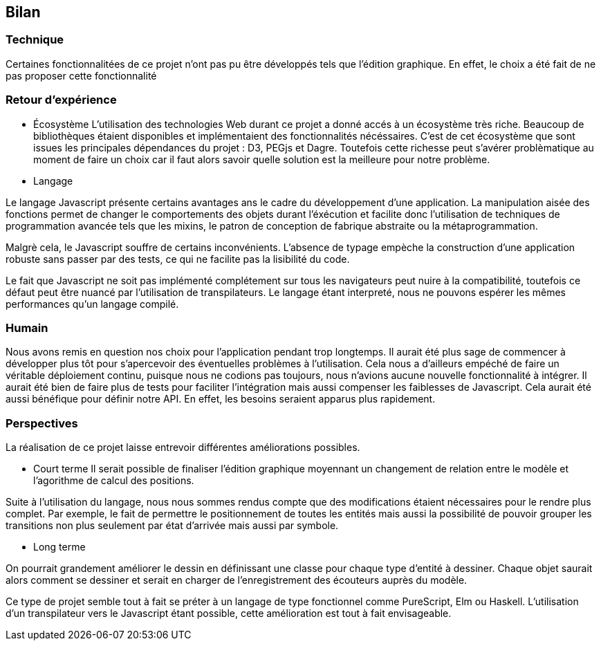 == Bilan

=== Technique

Certaines fonctionnalitées de ce projet n'ont pas pu être développés tels que l'édition graphique. En effet, le choix a été fait de ne pas proposer cette fonctionnalité 

=== Retour d'expérience

* Écosystème
L'utilisation des technologies Web durant ce projet a donné accés à un écosystème très riche. Beaucoup de bibliothèques étaient disponibles et implémentaient des fonctionnalités nécéssaires.
C'est de cet écosystème que sont issues les principales dépendances du projet : D3, PEGjs et Dagre. Toutefois cette richesse peut s'avérer problèmatique au moment de faire un choix car il faut alors savoir quelle solution est la meilleure pour notre problème. 

* Langage

Le langage Javascript présente certains avantages ans le cadre du développement d'une application. 
La manipulation aisée des fonctions permet de changer le comportements des objets durant l'éxécution et facilite donc l'utilisation de techniques de programmation avancée tels que les mixins, le patron de conception de fabrique abstraite ou la métaprogrammation.

Malgrè cela, le Javascript souffre de certains inconvénients.
L'absence de typage empèche la construction d'une application robuste sans passer par des tests, ce qui ne facilite pas la lisibilité du code.

Le fait que Javascript ne soit pas implémenté complétement sur tous les navigateurs peut nuire à la compatibilité, toutefois ce défaut peut être nuancé par l'utilisation de transpilateurs.
Le langage étant interpreté, nous ne pouvons espérer les mêmes performances qu'un langage compilé.

=== Humain

Nous avons remis en question nos choix pour l'application pendant trop longtemps. Il aurait été plus sage de commencer à développer plus tôt pour s'apercevoir des éventuelles problèmes à l'utilisation.
Cela nous a d'ailleurs empéché de faire un véritable déploiement continu, puisque nous ne codions pas toujours, nous n'avions aucune nouvelle fonctionnalité à intégrer.
Il aurait été bien de faire plus de tests pour faciliter l'intégration mais aussi compenser les faiblesses de Javascript. Cela aurait été aussi bénéfique pour définir notre API. En effet, les besoins seraient apparus plus rapidement.

=== Perspectives 

La réalisation de ce projet laisse entrevoir différentes améliorations possibles. 

* Court terme 
Il serait possible de finaliser l'édition graphique moyennant un changement de relation entre le modèle et l'agorithme de calcul des positions.

Suite à l'utilisation du langage, nous nous sommes rendus compte que des modifications étaient nécessaires pour le rendre plus complet.
Par exemple, le fait de permettre le positionnement de toutes les entités mais aussi la possibilité de pouvoir grouper les transitions non plus seulement par état d'arrivée mais aussi par symbole.

* Long terme

On pourrait grandement améliorer le dessin en définissant une classe pour chaque type d'entité à dessiner.
Chaque objet saurait alors comment se dessiner et serait en charger de l'enregistrement des écouteurs auprès du modèle.

Ce type de projet semble tout à fait se préter à un langage de type fonctionnel comme PureScript, Elm ou Haskell.
L'utilisation d'un transpilateur vers le Javascript étant possible, cette amélioration est tout à fait envisageable.
